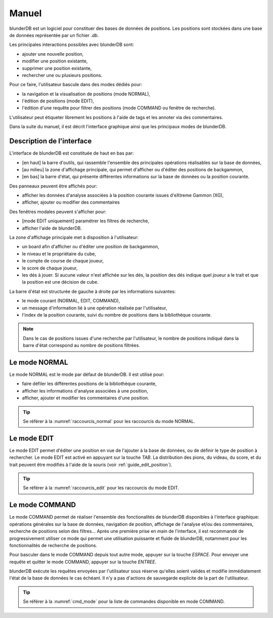 .. _manuel:

Manuel
======

blunderDB est un logiciel pour constituer des bases de données de
positions. Les positions sont stockées dans une base de données représentée par un fichier
*.db*.

Les principales interactions possibles avec blunderDB sont:

* ajouter une nouvelle position,

* modifier une position existante,

* supprimer une position existante,

* rechercher une ou plusieurs positions.

Pour ce faire, l'utilisateur bascule dans des modes dédiés pour:

* la navigation et la visualisation de positions (mode NORMAL),

* l'édition de positions (mode EDIT),

* l'édition d'une requête pour filtrer des positions (mode COMMAND ou fenêtre de recherche).

L'utilisateur peut étiqueter librement les positions à l'aide de tags et les
annoter via des commentaires.

Dans la suite du manuel, il est décrit l'interface graphique ainsi que
les principaux modes de blunderDB.

Description de l'interface
--------------------------

L'interface de blunderDB est constituée de haut en bas par:

* [en haut] la barre d'outils, qui rassemble l'ensemble des principales
  opérations réalisables sur la base de données,

* [au milieu] la zone d'affichage principale, qui permet d'afficher ou d'éditer des
  positions de backgammon,

* [en bas] la barre d'état, qui présente différentes informations sur la
  base de données ou la position courante.

Des panneaux peuvent être affichés pour:

* afficher les données d'analyse associées à la position courante issues d'eXtreme Gammon (XG),

* afficher, ajouter ou modifier des commentaires

Des fenêtres modales peuvent s'afficher pour:

* [mode EDIT uniquement] paramétrer les filtres de recherche,

* afficher l'aide de blunderDB.

La zone d'affichage principale met à disposition à l'utilisateur:

* un board afin d'afficher ou d'éditer une position de backgammon,

* le niveau et le propriétaire du cube,

* le compte de course de chaque joueur,

* le score de chaque joueur,

* les dés à jouer. Si aucune valeur n'est affichée sur les dés, la
  position des dés indique quel joueur a le trait et que la position est
  une décision de cube.

La barre d'état est structurée de gauche à droite par les informations
suivantes:

* le mode courant (NORMAL, EDIT, COMMAND),

* un message d'information lié à une opération réalisée par l'utilisateur,

* l'index de la position courante, suivi du nombre de positions dans la
  bibliothèque courante.

.. note:: Dans le cas de positions issues d'une recherche par l'utilisateur, le
   nombre de positions indiqué dans la barre d'état correspond au nombre de
   positions filtrées.

.. _mode_normal:

Le mode NORMAL
--------------

Le mode NORMAL est le mode par défaut de blunderDB. Il est utilisé pour:

* faire défiler les différentes positions de la bibliothèque courante,

* afficher les informations d'analyse associées à une position,

* afficher, ajouter et modifier les commentaires d'une position.

.. tip:: Se référer à la :numref:`raccourcis_normal` pour les raccourcis
   du mode NORMAL.

.. _mode_edit:

Le mode EDIT
------------

Le mode EDIT permet d'éditer une position en vue de l'ajouter à
la base de données, ou de définir le type de position à rechercher.
Le mode EDIT est activé en appuyant sur la touche *TAB*.
La distribution des pions, du videau, du score, et du trait peuvent être
modifiés à l'aide de la souris (voir :ref:`guide_edit_position`).

.. tip:: Se référer à la :numref:`raccourcis_edit` pour les raccourcis du mode
   EDIT.

.. _mode_command:

Le mode COMMAND
---------------

Le mode COMMAND permet de réaliser l'ensemble des fonctionalités de blunderDB
disponibles à l'interface graphique: opérations générales sur la base de
données, navigation de position, affichage de l'analyse et/ou des commentaires,
recherche de positions selon des filtres... Après une première prise en main de
l'interface, il est recommandé de progressivement utiliser ce mode qui permet
une utilisation puissante et fluide de blunderDB, notamment pour les
fonctionnalités de recherche de positions.

Pour basculer dans le mode COMMAND depuis tout autre mode, appuyer sur
la touche *ESPACE*. Pour envoyer une requête et quitter le mode COMMAND,
appuyer sur la touche *ENTREE*.

blunderDB exécute les requêtes envoyées par l'utilisateur sous réserve
qu'elles soient valides et modifie immédiatement l'état de la base de données
le cas échéant. Il n'y a pas d'actions de sauvegarde explicite de la part
de l'utilisateur.

.. tip:: Se référer à la :numref:`cmd_mode` pour la liste de commandes
   disponible en mode COMMAND.

